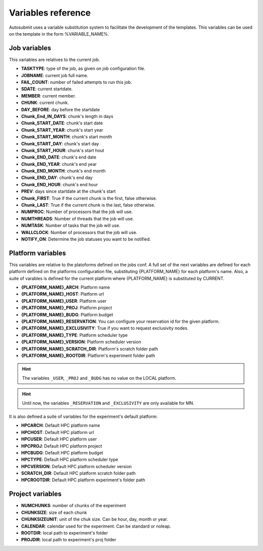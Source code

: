 ###################
Variables reference
###################

Autosubmit uses a variable substitution system to facilitate the development of the templates. This variables can be
used on the template in the form %VARIABLE_NAME%.

Job variables
=============

This variables are relatives to the current job.

- **TASKTYPE**: type of the job, as given on job configuration file.
- **JOBNAME**: current job full name.
- **FAIL_COUNT**: number of failed attempts to run this job.
- **SDATE**: current startdate.
- **MEMBER**: current member.
- **CHUNK**: current chunk.
- **DAY_BEFORE**: day before the startdate
- **Chunk_End_IN_DAYS**: chunk's length in days
- **Chunk_START_DATE**: chunk's start date
- **Chunk_START_YEAR**: chunk's start year
- **Chunk_START_MONTH**: chunk's start month
- **Chunk_START_DAY**: chunk's start day
- **Chunk_START_HOUR**: chunk's start hout
- **Chunk_END_DATE**: chunk's end date
- **Chunk_END_YEAR**: chunk's end year
- **Chunk_END_MONTH**: chunk's end month
- **Chunk_END_DAY**: chunk's end day
- **Chunk_END_HOUR**: chunk's end hour
- **PREV**: days since startdate at the chunk's start
- **Chunk_FIRST**: True if the current chunk is the first, false otherwise.
- **Chunk_LAST**: True if the current chunk is the last, false otherwise.
- **NUMPROC**: Number of processors that the job will use.
- **NUMTHREADS**: Number of threads that the job will use.
- **NUMTASK**: Number of tasks that the job will use.
- **WALLCLOCK**: Number of processors that the job will use.
- **NOTIFY_ON**: Determine the job statuses you want to be notified.


Platform variables
==================

This variables are relative to the platoforms defined on the jobs conf. A full set of the next variables are defined for
each platform defined on the platforms configuration file, substituting {PLATFORM_NAME} for each platform's name. Also, a
suite of varables is defined for the current platform where {PLATFORM_NAME} is substituted by CURRENT.

- **{PLATFORM_NAME}_ARCH**: Platform name
- **{PLATFORM_NAME}_HOST**: Platform url
- **{PLATFORM_NAME}_USER**: Platform user
- **{PLATFORM_NAME}_PROJ**: Platform project
- **{PLATFORM_NAME}_BUDG**: Platform budget
- **{PLATFORM_NAME}_RESERVATION**: You can configure your reservation id for the given platform.
- **{PLATFORM_NAME}_EXCLUSIVITY**: True if you want to request exclusivity nodes.
- **{PLATFORM_NAME}_TYPE**: Platform scheduler type
- **{PLATFORM_NAME}_VERSION**: Platform scheduler version
- **{PLATFORM_NAME}_SCRATCH_DIR**: Platform's scratch folder path
- **{PLATFORM_NAME}_ROOTDIR**: Platform's experiment folder path

.. hint::
    The variables ``_USER``, ``_PROJ`` and ``_BUDG`` has no value on the LOCAL platform.

.. hint::
    Until now, the variables ``_RESERVATION`` and ``_EXCLUSIVITY`` are only available for MN.

It is also defined a suite of variables for the experiment's default platform:

- **HPCARCH**: Default HPC platform name
- **HPCHOST**: Default HPC platform url
- **HPCUSER**: Default HPC platform user
- **HPCPROJ**: Default HPC platform project
- **HPCBUDG**: Default HPC platform budget
- **HPCTYPE**: Default HPC platform scheduler type
- **HPCVERSION**: Default HPC platform scheduler version
- **SCRATCH_DIR**: Default HPC platform scratch folder path
- **HPCROOTDIR**: Default HPC platform experiment's folder path


Project variables
=================

- **NUMCHUNKS**: number of chunks of the experiment
- **CHUNKSIZE**: size of each chunk
- **CHUNKSIZEUNIT**: unit of the chuk size. Can be hour, day, month or year.
- **CALENDAR**: calendar used for the experiment. Can be standard or noleap.
- **ROOTDIR**: local path to experiment's folder
- **PROJDIR**: local path to experiment's proj folder

